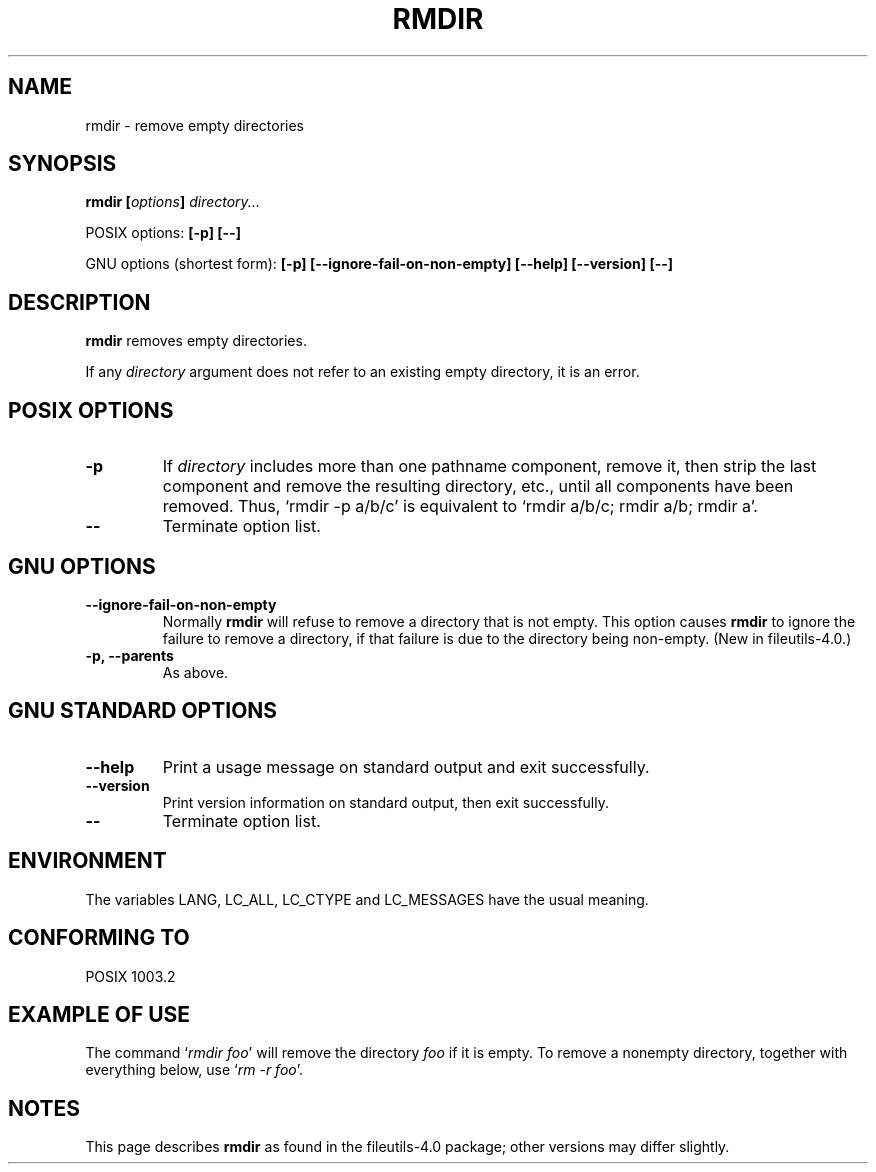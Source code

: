 .\" Copyright Andries Brouwer, Ragnar Hojland Espinosa and A. Wik, 1998.
.\"
.\" This file may be copied under the conditions described
.\" in the LDP GENERAL PUBLIC LICENSE, Version 1, September 1998
.\" that should have been distributed together with this file.
.\"
.TH RMDIR 1 1998-11 "GNU fileutils 4.0"
.SH NAME
rmdir \- remove empty directories
.SH SYNOPSIS
.BI "rmdir [" options "] " directory...
.sp
POSIX options:
.B "[\-p] [\-\-]"
.sp
GNU options (shortest form):
.B [\-p]
.B [\-\-ignore\-fail\-on\-non\-empty]
.B "[\-\-help] [\-\-version] [\-\-]"
.SH DESCRIPTION
.B rmdir
removes empty directories.
.PP
If any
.I directory
argument does not refer to an existing empty directory, it is an error.
.SH "POSIX OPTIONS"
.TP
.B "\-p"
If
.I directory
includes more than one pathname component, remove it, then strip
the last component and remove the resulting directory, etc., until
all components have been removed. Thus, `rmdir \-p a/b/c' is
equivalent to `rmdir a/b/c; rmdir a/b; rmdir a'.
.TP
.B "\-\-"
Terminate option list.
.SH "GNU OPTIONS"
.TP
.B "\-\-ignore\-fail\-on\-non\-empty"
Normally
.B rmdir
will refuse to remove a directory that is not empty.  This option
causes
.B rmdir
to ignore the failure to remove a directory, if that failure is due
to the directory being non-empty.
(New in file\%utils-4.0.)
.TP
.B "\-p, \-\-parents"
As above.
.SH "GNU STANDARD OPTIONS"
.TP
.B "\-\-help"
Print a usage message on standard output and exit successfully.
.TP
.B "\-\-version"
Print version information on standard output, then exit successfully.
.TP
.B "\-\-"
Terminate option list.
.SH ENVIRONMENT
The variables LANG, LC_ALL, LC_CTYPE and LC_MESSAGES have the
usual meaning.
.SH "CONFORMING TO"
POSIX 1003.2
.SH "EXAMPLE OF USE"
The command `\fIrmdir foo\fP' will remove the directory \fIfoo\fP
if it is empty. To remove a nonempty directory, together with everything
below, use `\fIrm \-r foo\fP'.
.SH NOTES
This page describes
.B rmdir
as found in the fileutils-4.0 package;
other versions may differ slightly.
